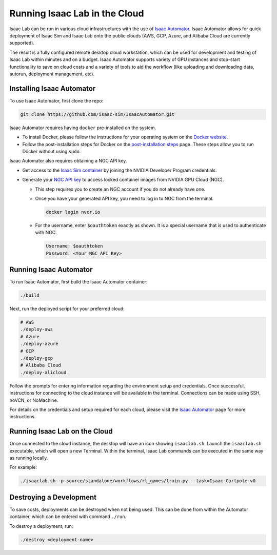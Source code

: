 Running Isaac Lab in the Cloud
==============================

Isaac Lab can be run in various cloud infrastructures with the use of `Isaac Automator <https://github.com/isaac-sim/IsaacAutomator>`__.
Isaac Automator allows for quick deployment of Isaac Sim and Isaac Lab onto the public clouds (AWS, GCP, Azure, and Alibaba Cloud are currently supported).

The result is a fully configured remote desktop cloud workstation, which can be used for development and testing of Isaac Lab within minutes and on a budget. Isaac Automator supports variety of GPU instances and stop-start functionality to save on cloud costs and a variety of tools to aid the workflow (like uploading and downloading data, autorun, deployment management, etc).


Installing Isaac Automator
--------------------------

To use Isaac Automator, first clone the repo:

.. code-block:: bash

   git clone https://github.com/isaac-sim/IsaacAutomator.git

Isaac Automator requires having ``docker`` pre-installed on the system.

* To install Docker, please follow the instructions for your operating system on the `Docker website`_.
* Follow the post-installation steps for Docker on the `post-installation steps`_ page. These steps allow you to run
  Docker without using ``sudo``.

Isaac Automator also requires obtaining a NGC API key.

* Get access to the `Isaac Sim container`_ by joining the NVIDIA Developer Program credentials.
* Generate your `NGC API key`_ to access locked container images from NVIDIA GPU Cloud (NGC).

  * This step requires you to create an NGC account if you do not already have one.
  * Once you have your generated API key, you need to log in to NGC
    from the terminal.

    .. code:: bash

         docker login nvcr.io

  * For the username, enter ``$oauthtoken`` exactly as shown. It is a special username that is used to
    authenticate with NGC.

    .. code:: text

        Username: $oauthtoken
        Password: <Your NGC API Key>


Running Isaac Automator
-----------------------

To run Isaac Automator, first build the Isaac Automator container:

.. code-block:: bash

   ./build

Next, run the deployed script for your preferred cloud:

.. code-block:: bash

   # AWS
   ./deploy-aws
   # Azure
   ./deploy-azure
   # GCP
   ./deploy-gcp
   # Alibaba Cloud
   ./deploy-alicloud

Follow the prompts for entering information regarding the environment setup and credentials.
Once successful, instructions for connecting to the cloud instance will be available in the terminal.
Connections can be made using SSH, noVCN, or NoMachine.

For details on the credentials and setup required for each cloud, please visit the
`Isaac Automator <https://github.com/isaac-sim/IsaacAutomator?tab=readme-ov-file#deploying-isaac-sim>`__
page for more instructions.


Running Isaac Lab on the Cloud
------------------------------

Once connected to the cloud instance, the desktop will have an icon showing ``isaaclab.sh``.
Launch the ``isaaclab.sh`` executable, which will open a new Terminal. Within the terminal,
Isaac Lab commands can be executed in the same way as running locally.

For example:

.. code-block:: bash

   ./isaaclab.sh -p source/standalone/workflows/rl_games/train.py --task=Isaac-Cartpole-v0


Destroying a Development
-------------------------

To save costs, deployments can be destroyed when not being used.
This can be done from within the Automator container, which can be entered with command ``./run``.

To destroy a deployment, run:

.. code:: bash

   ./destroy <deployment-name>


.. _`Docker website`: https://docs.docker.com/desktop/install/linux-install/
.. _`post-installation steps`: https://docs.docker.com/engine/install/linux-postinstall/
.. _`Isaac Sim container`: https://catalog.ngc.nvidia.com/orgs/nvidia/containers/isaac-sim
.. _`NGC API key`: https://docs.nvidia.com/ngc/gpu-cloud/ngc-user-guide/index.html#generating-api-key
